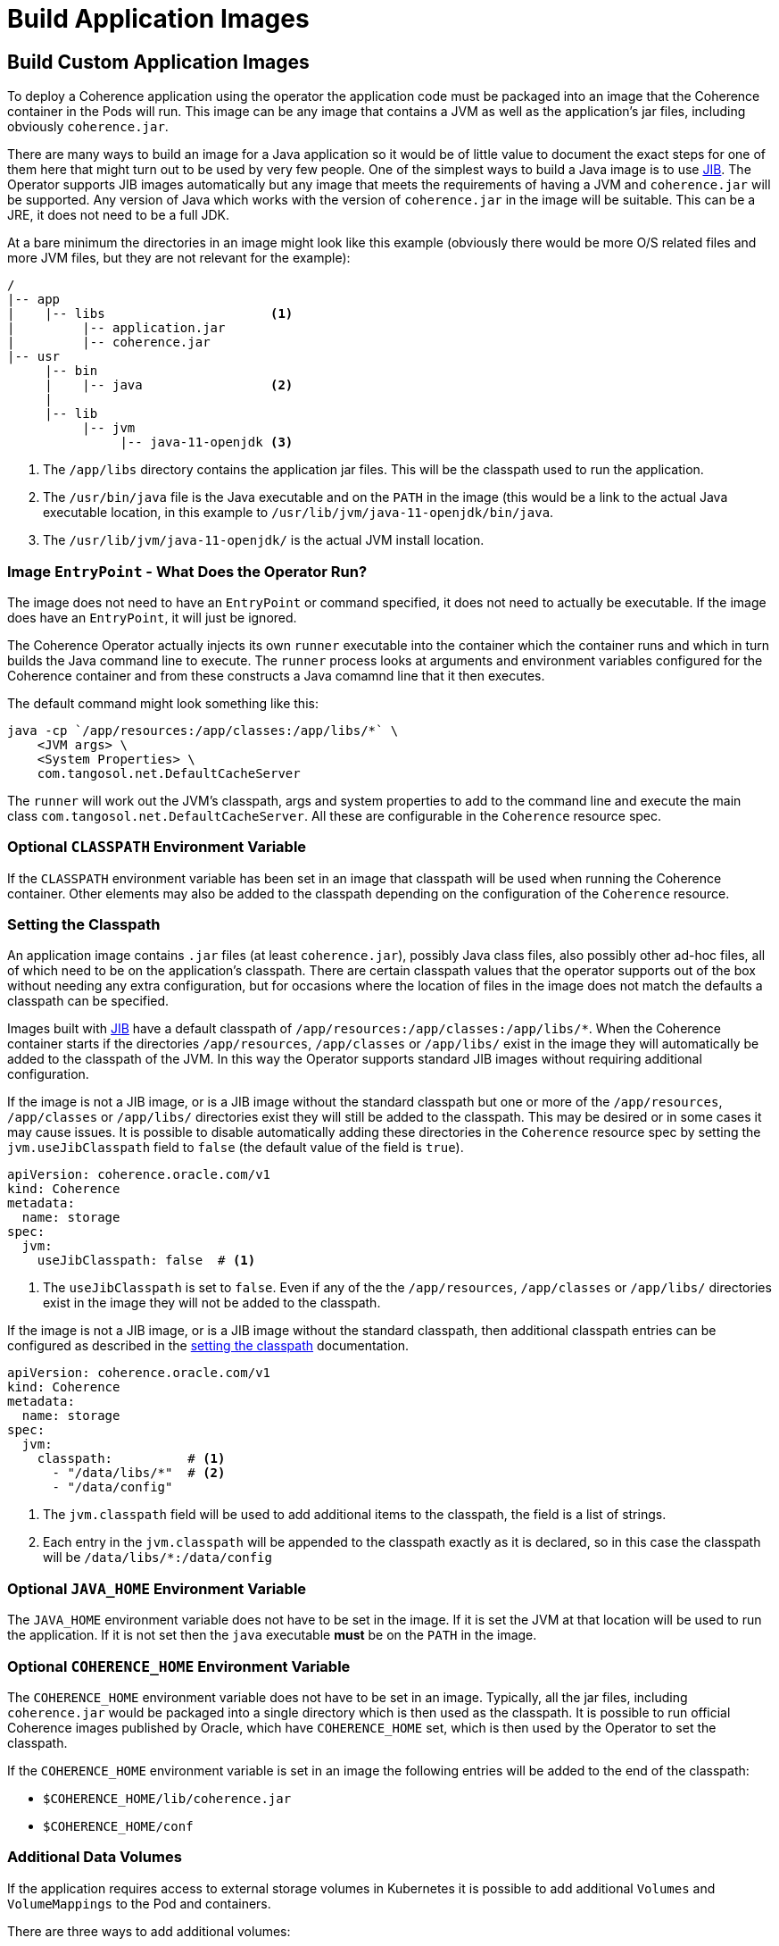 ///////////////////////////////////////////////////////////////////////////////

    Copyright (c) 2020, Oracle and/or its affiliates.
    Licensed under the Universal Permissive License v 1.0 as shown at
    http://oss.oracle.com/licenses/upl.

///////////////////////////////////////////////////////////////////////////////

= Build Application Images

== Build Custom Application Images

To deploy a Coherence application using the operator the application code must be packaged into an image that the
Coherence container in the Pods will run. This image can be any image that contains a JVM as well as the application's
jar files, including obviously `coherence.jar`.

There are many ways to build an image for a Java application so it would be of little value to document the exact steps
for one of them here that might turn out to be used by very few people. One of the simplest ways to build a Java image
is to use https://github.com/GoogleContainerTools/jib/blob/master/README.md[JIB].
The Operator supports JIB images automatically but any image that meets the requirements of having a JVM and `coherence.jar`
will be supported. Any version of Java which works with the version of `coherence.jar` in the image will be suitable.
This can be a JRE, it does not need to be a full JDK.

At a bare minimum the directories in an image might look like this example
(obviously there would be more O/S related files and more JVM files, but they are not relevant for the example):
[source]
----
/
|-- app
|    |-- libs                      <1>
|         |-- application.jar
|         |-- coherence.jar
|-- usr
     |-- bin
     |    |-- java                 <2>
     |
     |-- lib
          |-- jvm
               |-- java-11-openjdk <3>
----
<1> The `/app/libs` directory contains the application jar files. This will be the classpath used to run the application.
<2> The `/usr/bin/java` file is the Java executable and on the `PATH` in the image (this would be a link to the actual
Java executable location, in this example to `/usr/lib/jvm/java-11-openjdk/bin/java`.
<3> The `/usr/lib/jvm/java-11-openjdk/` is the actual JVM install location.

=== Image `EntryPoint` - What Does the Operator Run?

The image does not need to have an `EntryPoint` or command specified, it does not need to actually be executable.
If the image does have an `EntryPoint`, it will just be ignored.

The Coherence Operator actually injects its own `runner` executable into the container which the container runs and which
in turn builds the Java command line to execute. The `runner` process looks at arguments and environment variables configured
for the Coherence container and from these constructs a Java comamnd line that it then executes.

The default command might look something like this:
[source,bash]
----
java -cp `/app/resources:/app/classes:/app/libs/*` \
    <JVM args> \
    <System Properties> \
    com.tangosol.net.DefaultCacheServer
----
The `runner` will work out the JVM's classpath, args and system properties to add to the command line
and execute the main class `com.tangosol.net.DefaultCacheServer`.
All these are configurable in the `Coherence` resource spec.

=== Optional `CLASSPATH` Environment Variable

If the `CLASSPATH` environment variable has been set in an image that classpath will be used when running the Coherence
container. Other elements may also be added to the classpath depending on the configuration of the `Coherence` resource.

=== Setting the Classpath

An application image contains `.jar` files (at least `coherence.jar`), possibly Java class files, also possibly
other ad-hoc files, all of which need to be on the application's classpath.
There are certain classpath values that the operator supports out of the box without needing any extra configuration,
but for occasions where the location of files in the image does not match the defaults a classpath can be specified.

Images built with https://github.com/GoogleContainerTools/jib/blob/master/README.md[JIB]
have a default classpath of `/app/resources:/app/classes:/app/libs/*`.
When the Coherence container starts if the directories `/app/resources`, `/app/classes` or `/app/libs/` exist in the
image they will automatically be added to the classpath of the JVM. In this way the Operator supports standard JIB
images without requiring additional configuration.

If the image is not a JIB image, or is a JIB image without the standard classpath but one or more of the
`/app/resources`, `/app/classes` or `/app/libs/` directories exist they will still be added to the classpath.
This may be desired or in some cases it may cause issues. It is possible to disable automatically adding these
directories in the `Coherence` resource spec by setting the `jvm.useJibClasspath` field to `false` (the default
value of the field is `true`).

[source,yaml]
----
apiVersion: coherence.oracle.com/v1
kind: Coherence
metadata:
  name: storage
spec:
  jvm:
    useJibClasspath: false  # <1>
----
<1> The `useJibClasspath` is set to `false`. Even if any of the the `/app/resources`, `/app/classes` or `/app/libs/`
directories exist in the image they will not be added to the classpath.

If the image is not a JIB image, or is a JIB image without the standard classpath, then additional classpath entries
can be configured as described in the <<jvm/020_classpath.adoc,setting the classpath>> documentation.

[source,yaml]
----
apiVersion: coherence.oracle.com/v1
kind: Coherence
metadata:
  name: storage
spec:
  jvm:
    classpath:          # <1>
      - "/data/libs/*"  # <2>
      - "/data/config"
----
<1> The `jvm.classpath` field will be used to add additional items to the classpath, the field is a list of strings.
<2> Each entry in the `jvm.classpath` will be appended to the classpath exactly as it is declared, so in this case
the classpath will be `/data/libs/*:/data/config`


=== Optional `JAVA_HOME` Environment Variable

The `JAVA_HOME` environment variable does not have to be set in the image. If it is set the JVM at that location will
be used to run the application. If it is not set then the `java` executable *must* be on the `PATH` in the image.


=== Optional `COHERENCE_HOME` Environment Variable

The `COHERENCE_HOME` environment variable does not have to be set in an image.
Typically, all the jar files, including `coherence.jar` would be packaged into a single directory which is then used as
the classpath.
It is possible to run official Coherence images published by Oracle, which have `COHERENCE_HOME` set, which is then used
by the Operator to set the classpath.

If the `COHERENCE_HOME` environment variable is set in an image the following entries will be added to the end of the
classpath:

* `$COHERENCE_HOME/lib/coherence.jar`
* `$COHERENCE_HOME/conf`

=== Additional Data Volumes

If the application requires access to external storage volumes in Kubernetes it is possible to add additional `Volumes`
and `VolumeMappings` to the Pod and containers.

There are three ways to add additional volumes:

* ConfigMaps - easily add a `ConfigMap` volume and volume mapping see: <<other/050_configmap_volumes.adoc,Add ConfigMap Volumes>>
* Secrets - easily add a `Secret` volume and volume mapping see: <<other/060_secret_volumes.adoc,Add Secret Volumes>>
* Volumes - easily add any additional volume and volume mapping see: <<other/070_add_volumes.adoc,Add Volumes>>

Both of `ConfigMaps` and `Secrets` have been treated as a special case because they are quite commonly used to provide
configurations to Pods, so the `Coherence` spec provides a simpler way to declare them than for ad-hoc `Volumes`.

